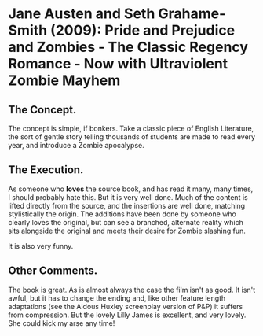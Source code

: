 * Jane Austen and Seth Grahame-Smith (2009): Pride and Prejudice and Zombies - The Classic Regency Romance - Now with Ultraviolent Zombie Mayhem
:PROPERTIES:
:Custom_id: austen09:_pride_prejud_zombies_class_regen
:END:

** The Concept.

The concept is simple, if bonkers.  Take a classic piece of English
Literature, the sort of gentle story telling thousands of students are
made to read every year, and introduce a Zombie apocalypse.

** The Execution.

As someone who *loves* the source book, and has read it many, many
times, I should probably hate this. But it is very well done.  Much of
the content is lifted directly from the source, and the insertions are
well done, matching stylistically the origin.  The additions have been
done by someone who clearly loves the original, but can see a
branched, alternate reality which sits alongside the original and
meets their desire for Zombie slashing fun.

It is also very funny.

** Other Comments.

The book is great. As is almost always the case the film isn't as
good. It isn't awful, but it has to change the ending and, like other
feature length adaptations (see the Aldous Huxley screenplay version
of P&P) it suffers from compression. But the lovely Lilly James is
excellent, and very lovely. She could kick my arse any time!

